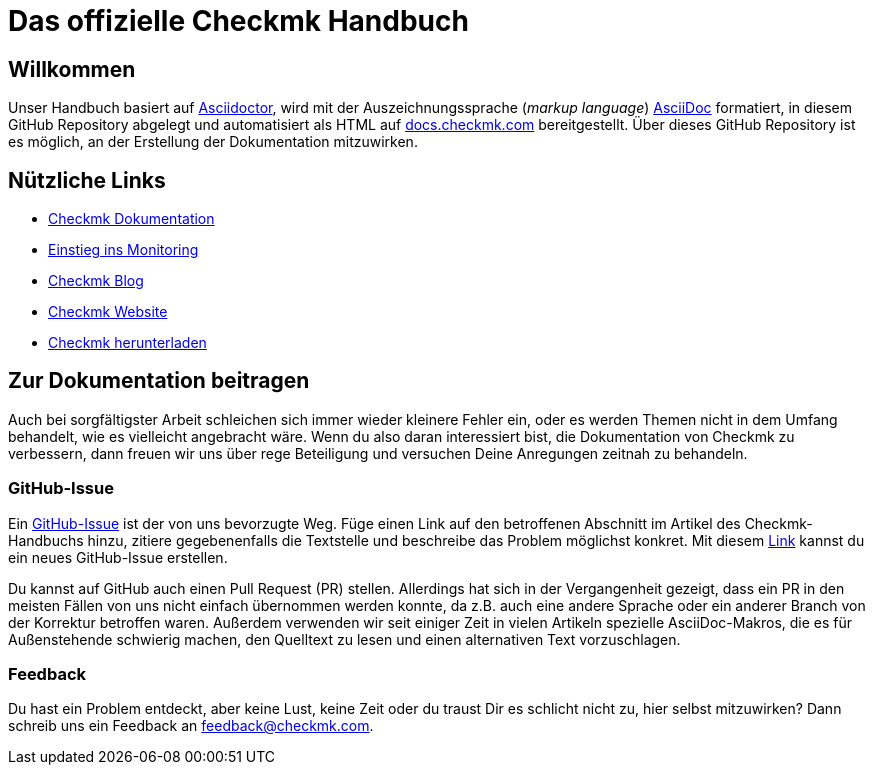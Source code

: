= Das offizielle Checkmk Handbuch

:cmk-docs: https://docs.checkmk.com
:cmk-website: https://checkmk.com/de
:cmk-download: https://checkmk.com/de/download
:cmk-basics: https://checkmk.com/de/monitoring
:cmk-blog: https://checkmk.com/de/blog
:cmk: Checkmk

ifdef::lang-en[]
Here is some text
endif::lang-en[]


== Willkommen

Unser Handbuch basiert auf link:https://asciidoctor.org[Asciidoctor], wird mit der Auszeichnungssprache (_markup language_) link:https://asciidoc.org/[AsciiDoc] formatiert, in diesem GitHub Repository abgelegt und automatisiert als HTML auf link:{cmk-docs}[docs.checkmk.com] bereitgestellt.
Über dieses GitHub Repository ist es möglich, an der Erstellung der Dokumentation mitzuwirken.


== Nützliche Links

* link:{cmk-docs}[{CMK} Dokumentation]
* link:{cmk-basics}[Einstieg ins Monitoring]
* link:{cmk-blog}[{CMK} Blog]
* link:{cmk-website}[{CMK} Website]
* link:{cmk-download}[{CMK} herunterladen]


== Zur Dokumentation beitragen

Auch bei sorgfältigster Arbeit schleichen sich immer wieder kleinere Fehler ein, oder es werden Themen nicht in dem Umfang behandelt, wie es vielleicht angebracht wäre.
Wenn du also daran interessiert bist, die Dokumentation von {CMK} zu verbessern, dann freuen wir uns über rege Beteiligung und versuchen Deine Anregungen zeitnah zu behandeln.


=== GitHub-Issue

Ein link:https://docs.github.com/de/issues/tracking-your-work-with-issues/about-issues[GitHub-Issue] ist der von uns bevorzugte Weg.
Füge einen Link auf den betroffenen Abschnitt im Artikel des {CMK}-Handbuchs hinzu, zitiere gegebenenfalls die Textstelle und beschreibe das Problem möglichst konkret.
Mit diesem link:https://github.com/Checkmk/checkmk-docs/issues/new/choose[Link] kannst du ein neues GitHub-Issue erstellen.

Du kannst auf GitHub auch einen Pull Request (PR) stellen.
Allerdings hat sich in der Vergangenheit gezeigt, dass ein PR in den meisten Fällen von uns nicht einfach übernommen werden konnte, da z.B. auch eine andere Sprache oder ein anderer Branch von der Korrektur betroffen waren.
Außerdem verwenden wir seit einiger Zeit in vielen Artikeln spezielle AsciiDoc-Makros, die es für Außenstehende schwierig machen, den Quelltext zu lesen und einen alternativen Text vorzuschlagen.


=== Feedback

Du hast ein Problem entdeckt, aber keine Lust, keine Zeit oder du traust Dir es schlicht nicht zu, hier selbst mitzuwirken?
Dann schreib uns ein Feedback an feedback@checkmk.com.
